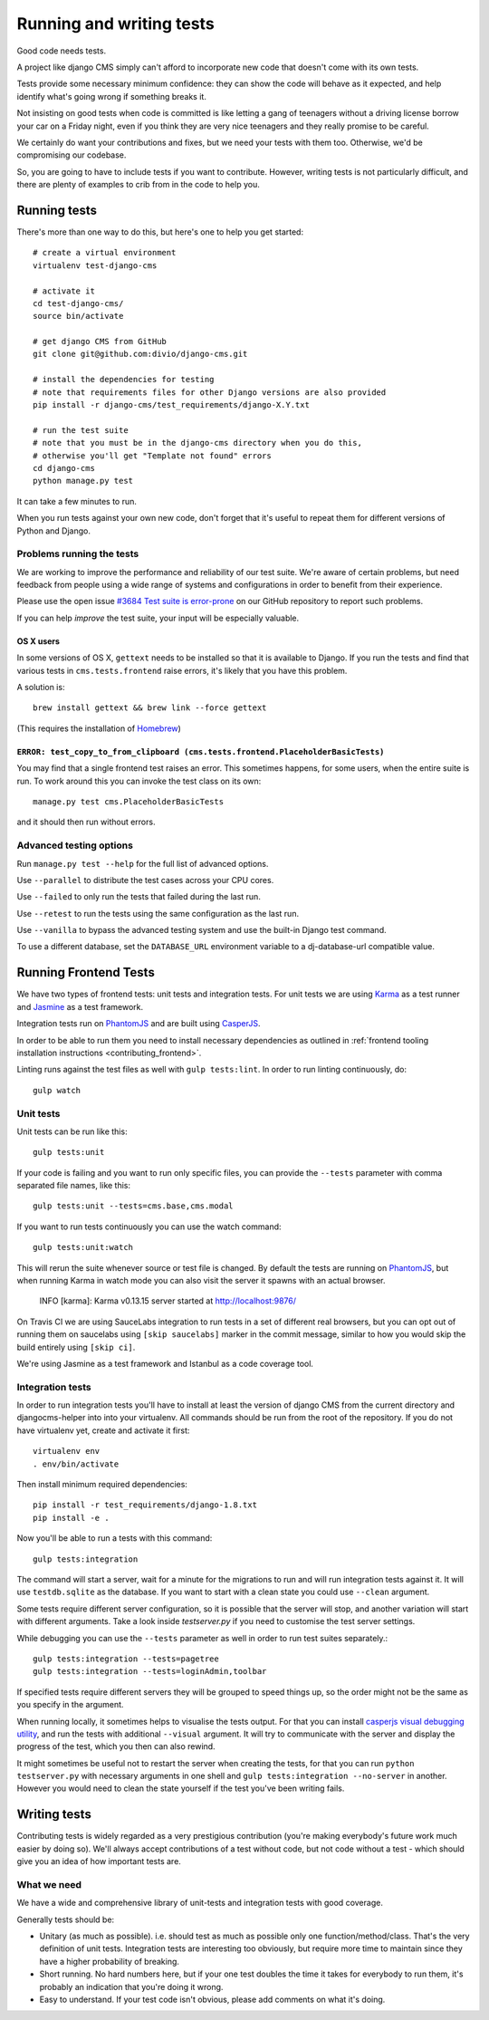 ..  _testing:

#########################
Running and writing tests
#########################

Good code needs tests.

A project like django CMS simply can't afford to incorporate new code that
doesn't come with its own tests.

Tests provide some necessary minimum confidence: they can show the code will
behave as it expected, and help identify what's going wrong if something breaks
it.

Not insisting on good tests when code is committed is like letting a gang of
teenagers without a driving license borrow your car on a Friday night, even if
you think they are very nice teenagers and they really promise to be careful.

We certainly do want your contributions and fixes, but we need your tests with
them too. Otherwise, we'd be compromising our codebase.

So, you are going to have to include tests if you want to contribute. However,
writing tests is not particularly difficult, and there are plenty of examples to
crib from in the code to help you.


*************
Running tests
*************

There's more than one way to do this, but here's one to help you get started::

    # create a virtual environment
    virtualenv test-django-cms

    # activate it
    cd test-django-cms/
    source bin/activate

    # get django CMS from GitHub
    git clone git@github.com:divio/django-cms.git

    # install the dependencies for testing
    # note that requirements files for other Django versions are also provided
    pip install -r django-cms/test_requirements/django-X.Y.txt

    # run the test suite
    # note that you must be in the django-cms directory when you do this,
    # otherwise you'll get "Template not found" errors
    cd django-cms
    python manage.py test


It can take a few minutes to run.

When you run tests against your own new code, don't forget that it's useful to
repeat them for different versions of Python and Django.


Problems running the tests
==========================

We are working to improve the performance and reliability of our test suite. We're aware of certain
problems, but need feedback from people using a wide range of systems and configurations in order
to benefit from their experience.

Please use the open issue `#3684 Test suite is error-prone
<https://github.com/divio/django-cms/issues/3684>`_ on our GitHub repository to report such
problems.

If you can help *improve* the test suite, your input will be especially valuable.


OS X users
----------

In some versions of OS X, ``gettext`` needs to be installed so that it is
available to Django. If you run the tests and find that various tests in
``cms.tests.frontend`` raise errors, it's likely that you have this problem.

A solution is::

    brew install gettext && brew link --force gettext

(This requires the installation of `Homebrew <http://brew.sh>`_)

``ERROR: test_copy_to_from_clipboard (cms.tests.frontend.PlaceholderBasicTests)``
---------------------------------------------------------------------------------

You may find that a single frontend test raises an error. This sometimes happens, for some users,
when the entire suite is run. To work around this you can invoke the test class on its own::

    manage.py test cms.PlaceholderBasicTests

and it should then run without errors.


Advanced testing options
========================

Run ``manage.py test --help`` for the full list of advanced options.

Use ``--parallel`` to distribute the test cases across your CPU cores.

Use ``--failed`` to only run the tests that failed during the last run.

Use ``--retest`` to run the tests using the same configuration as the last run.

Use ``--vanilla`` to bypass the advanced testing system and use the built-in
Django test command.

To use a different database, set the ``DATABASE_URL`` environment variable to a
dj-database-url compatible value.


**********************
Running Frontend Tests
**********************

We have two types of frontend tests: unit tests and integration tests.
For unit tests we are using `Karma <http://karma-runner.github.io/>`_ as a
test runner and `Jasmine <http://jasmine.github.io/>`_ as a test framework.

Integration tests run on `PhantomJS <http://phantomjs.org/>`_ and are
built using `CasperJS <http://casperjs.org/>`_.

In order to be able to run them you need to install necessary dependencies as
outlined in :ref:`frontend tooling installation instructions <contributing_frontend>`.

Linting runs against the test files as well with ``gulp tests:lint``. In order
to run linting continuously, do::

    gulp watch


Unit tests
==========

Unit tests can be run like this::

    gulp tests:unit

If your code is failing and you want to run only specific files, you can provide
the ``--tests`` parameter with comma separated file names, like this::

    gulp tests:unit --tests=cms.base,cms.modal

If you want to run tests continuously you can use the watch command::

    gulp tests:unit:watch

This will rerun the suite whenever source or test file is changed.
By default the tests are running on `PhantomJS <http://phantomjs.org/>`_, but
when running Karma in watch mode you can also visit the server it spawns with an
actual browser.

    INFO [karma]: Karma v0.13.15 server started at http://localhost:9876/

On Travis CI we are using SauceLabs integration to run tests in a set of
different real browsers, but you can opt out of running them on saucelabs using
``[skip saucelabs]`` marker in the commit message, similar to how you would skip
the build entirely using ``[skip ci]``.

We're using Jasmine as a test framework and Istanbul as a code coverage tool.


Integration tests
=================

In order to run integration tests you'll have to install at least the version
of django CMS from the current directory and djangocms-helper into into your virtualenv.
All commands should be run from the root of the repository. If you do not have
virtualenv yet, create and activate it first::

    virtualenv env
    . env/bin/activate

Then install minimum required dependencies::

    pip install -r test_requirements/django-1.8.txt
    pip install -e .

Now you'll be able to run a tests with this command::

    gulp tests:integration

The command will start a server, wait for a minute for the migrations to run
and will run integration tests against it.  It will use ``testdb.sqlite`` as the
database. If you want to start with a clean state you could use ``--clean``
argument.

Some tests require different server configuration, so it is possible that the
server will stop, and another variation will start with different arguments.
Take a look inside `testserver.py` if you need to customise the test server
settings.

While debugging you can use the ``--tests`` parameter as well in order to run test
suites separately.::

    gulp tests:integration --tests=pagetree
    gulp tests:integration --tests=loginAdmin,toolbar

If specified tests require different servers they will be grouped to speed
things up, so the order might not be the same as you specify in the argument.

When running locally, it sometimes helps to visualise the tests output. For that
you can install `casperjs visual debugging utility <https://github.com/vxsx/casperjs-visual-debugging>`_,
and run the tests with additional ``--visual`` argument. It will try to
communicate with the server and display the progress of the test, which you then
can also rewind.

It might sometimes be useful not to restart the server when creating the tests,
for that you can run ``python testserver.py`` with necessary arguments in one
shell and ``gulp tests:integration --no-server`` in another. However you would
need to clean the state yourself if the test you've been writing fails.

*************
Writing tests
*************

Contributing tests is widely regarded as a very prestigious contribution (you're
making everybody's future work much easier by doing so). We'll always accept contributions of
a test without code, but not code without a test - which should give you an idea of how important
tests are.


What we need
============

We have a wide and comprehensive library of unit-tests and integration tests
with good coverage.

Generally tests should be:

* Unitary (as much as possible). i.e. should test as much as possible only one
  function/method/class. That's the very definition of unit tests. Integration
  tests are interesting too obviously, but require more time to maintain since
  they have a higher probability of breaking.
* Short running. No hard numbers here, but if your one test doubles the time it
  takes for everybody to run them, it's probably an indication that you're doing
  it wrong.
* Easy to understand. If your test code isn't obvious, please add comments on
  what it's doing.
